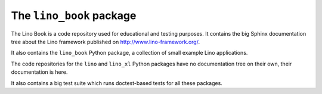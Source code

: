 =========================
The ``lino_book`` package
=========================



|book_docs|

The Lino Book is a code repository used for educational and testing
purposes.  It contains the big Sphinx documentation tree about the
Lino framework published on http://www.lino-framework.org/.

It also contains the ``lino_book`` Python package, a collection of
small example Lino applications.

The code repositories for the ``lino`` and ``lino_xl`` Python packages
have no documentation tree on their own, their documentation is here.

It also contains a big test suite which runs doctest-based tests for
all these packages.

.. |book_docs| image:: https://readthedocs.org/projects/lino/badge/?version=latest
    :alt: Documentation Status
    :scale: 100%
    :target: http://lino.readthedocs.io/en/latest/?badge=latest



